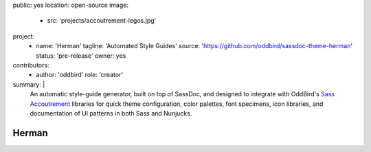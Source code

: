 public: yes
location: open-source
image:
  - src: 'projects/accoutrement-legos.jpg'
project:
  - name: 'Herman'
    tagline: 'Automated Style Guides'
    source: 'https://github.com/oddbird/sassdoc-theme-herman'
    status: 'pre-release'
    owner: yes
contributors:
  - author: 'oddbird'
    role: 'creator'
summary: |
  An automatic style-guide generator,
  built on top of SassDoc,
  and designed to integrate with OddBird's
  `Sass Accoutrement`_ libraries
  for quick theme configuration,
  color palettes, font specimens, icon libraries,
  and documentation of UI patterns
  in both Sass and Nunjucks.

  .. _Sass Accoutrement: /open-source/accoutrement/


Herman
======
